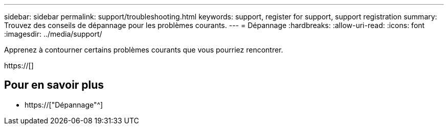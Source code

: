 ---
sidebar: sidebar 
permalink: support/troubleshooting.html 
keywords: support, register for support, support registration 
summary: Trouvez des conseils de dépannage pour les problèmes courants. 
---
= Dépannage
:hardbreaks:
:allow-uri-read: 
:icons: font
:imagesdir: ../media/support/


[role="lead"]
Apprenez à contourner certains problèmes courants que vous pourriez rencontrer.

https://[]



== Pour en savoir plus

* https://["Dépannage"^]

